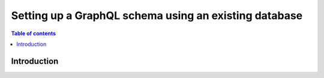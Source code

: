 .. meta::
   :description: Set up a Hasura GraphQL schema with an existing MySQL database
   :keywords: hasura, docs, schema, existing database, mysql

.. _schema_existing_db_mysql:

Setting up a GraphQL schema using an existing database
======================================================

.. contents:: Table of contents
  :backlinks: none
  :depth: 1
  :local:

Introduction
------------
